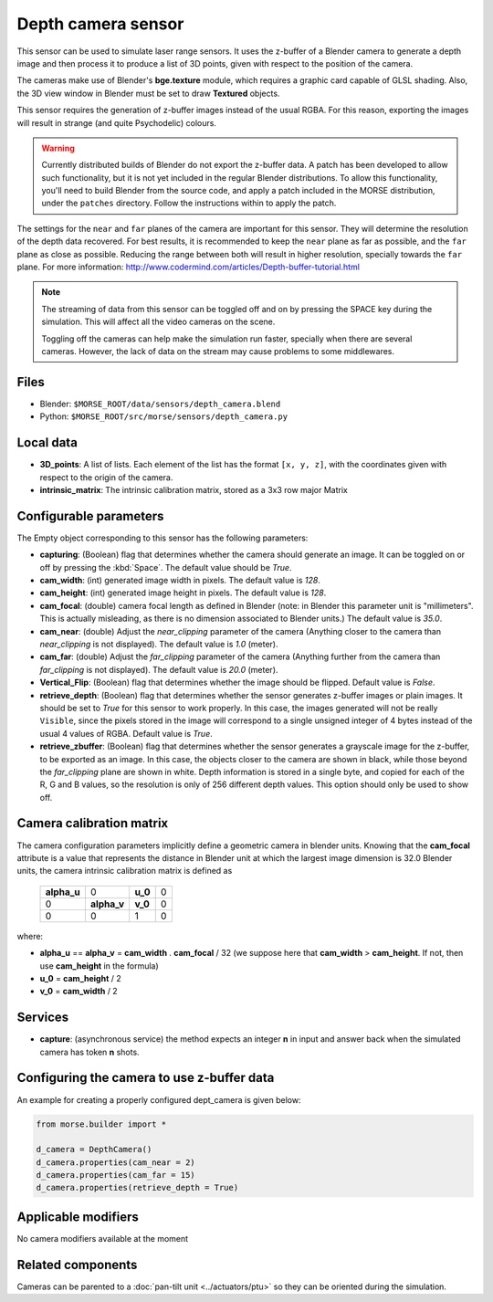 Depth camera sensor
===================

This sensor can be used to simulate laser range sensors. It uses the z-buffer of
a Blender camera to generate a depth image and then process it to produce a list
of 3D points, given with respect to the position of the camera.

The cameras make use of Blender's **bge.texture** module, which requires
a graphic card capable of GLSL shading.
Also, the 3D view window in Blender must be set to draw **Textured** objects.

This sensor requires the generation of z-buffer images instead of the usual
RGBA. For this reason, exporting the images will result in strange (and quite
Psychodelic) colours.

.. warning::
    Currently distributed builds of Blender do not export the z-buffer data.
    A patch has been developed to allow such functionality, but it is not yet
    included in the regular Blender distributions. To allow this functionality,
    you'll need to build Blender from the source code, and apply a patch
    included in the MORSE distribution, under the ``patches`` directory. Follow
    the instructions within to apply the patch.

The settings for the ``near`` and ``far`` planes of the camera are important
for this sensor. They will determine the resolution of the depth data
recovered. For best results, it is recommended to keep the ``near`` plane as
far as possible, and the ``far`` plane as close as possible. Reducing the range
between both will result in higher resolution, specially towards the ``far``
plane. For more information:
http://www.codermind.com/articles/Depth-buffer-tutorial.html

.. note::
    The streaming of data from this sensor can be toggled off and on by
    pressing the SPACE key during the simulation. This will affect all the
    video cameras on the scene.

    Toggling off the cameras can help make the simulation run faster,
    specially when there are several cameras. However, the lack of
    data on the stream may cause problems to some middlewares.


.. image:: ../../../media/sensors/depth_camera.png 
  :align: center
  :width: 600

Files
-----

- Blender: ``$MORSE_ROOT/data/sensors/depth_camera.blend``
- Python: ``$MORSE_ROOT/src/morse/sensors/depth_camera.py``


Local data
----------

- **3D_points**: A list of lists. Each element of the list has the format
  ``[x, y, z]``, with the coordinates given with respect to the origin of
  the camera.
- **intrinsic_matrix**: The intrinsic calibration matrix, stored as a 3x3
  row major Matrix

Configurable parameters
-----------------------

The Empty object corresponding to this sensor has the following parameters:

- **capturing**: (Boolean) flag that determines whether the camera should
  generate an image. It can be toggled on or off by pressing the :kbd:`Space`.
  The default value should be `True`.
- **cam_width**: (int) generated image width in pixels. The default value is
  `128`.
- **cam_height**: (int) generated image height in pixels. The default value is
  `128`.
- **cam_focal**: (double) camera focal length as defined in Blender (note: in
  Blender this parameter unit is "millimeters". This is actually misleading, as
  there is no dimension associated to Blender units.) The default value is
  `35.0`.
- **cam_near**: (double) Adjust the `near_clipping` parameter of the camera
  (Anything closer to the camera than `near_clipping` is not displayed). The
  default value is `1.0` (meter).
- **cam_far**: (double) Adjust the `far_clipping` parameter of the camera
  (Anything further from the camera than `far_clipping` is not displayed). The
  default value is `20.0` (meter).
- **Vertical_Flip**: (Boolean) flag that determines whether the image should be 
  flipped. Default value is `False`.
- **retrieve_depth**: (Boolean) flag that determines whether the sensor generates
  z-buffer images or plain images. It should be set to `True` for this sensor
  to work properly. In this case, the images generated will not be really
  ``Visible``, since the pixels stored in the image will correspond to a single
  unsigned integer of 4 bytes instead of the usual 4 values of RGBA. Default
  value is `True`.
- **retrieve_zbuffer**: (Boolean) flag that determines whether the sensor
  generates a grayscale image for the z-buffer, to be exported as an image. In
  this case, the objects closer to the camera are shown in black, while those
  beyond the `far_clipping` plane are shown in white. Depth information is
  stored in a single byte, and copied for each of the R, G and B values, so the
  resolution is only of 256 different depth values. This option should only be
  used to show off.

Camera calibration matrix
-------------------------

The camera configuration parameters implicitly define a geometric camera in
blender units. Knowing that the **cam_focal** attribute is a value that
represents the distance in Blender unit at which the largest image dimension is
32.0 Blender units, the camera intrinsic calibration matrix is defined as

  +--------------+-------------+---------+-------+
  | **alpha_u**  |      0      | **u_0** | 0     |
  +--------------+-------------+---------+-------+
  |       0      | **alpha_v** | **v_0** | 0     |
  +--------------+-------------+---------+-------+
  |       0      |      0      |    1    |   0   |
  +--------------+-------------+---------+-------+

where:

- **alpha_u** == **alpha_v** = **cam_width** . **cam_focal** / 32 (we suppose
  here that **cam_width** > **cam_height**. If not, then use **cam_height** in
  the formula)
- **u_0** = **cam_height** / 2
- **v_0** = **cam_width** / 2

Services
--------

- **capture**: (asynchronous service) the method expects an integer **n** in
  input and answer back when the simulated camera has token **n** shots.

Configuring the camera to use z-buffer data
-------------------------------------------

An example for creating a properly configured dept_camera is given below:

.. code-block:: python

    from morse.builder import *

    d_camera = DepthCamera()
    d_camera.properties(cam_near = 2)
    d_camera.properties(cam_far = 15)
    d_camera.properties(retrieve_depth = True)


Applicable modifiers
--------------------

No camera modifiers available at the moment

Related components
------------------

Cameras can be parented to a :doc:`pan-tilt unit <../actuators/ptu>` so they
can be oriented during the simulation.
